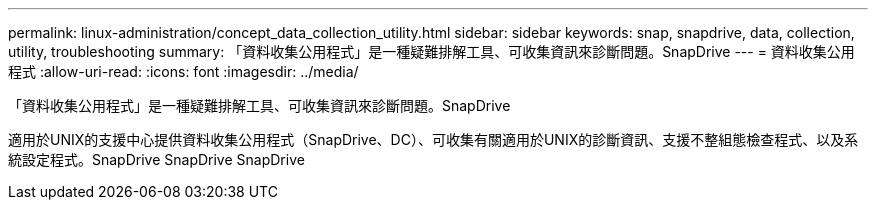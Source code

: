 ---
permalink: linux-administration/concept_data_collection_utility.html 
sidebar: sidebar 
keywords: snap, snapdrive, data, collection, utility, troubleshooting 
summary: 「資料收集公用程式」是一種疑難排解工具、可收集資訊來診斷問題。SnapDrive 
---
= 資料收集公用程式
:allow-uri-read: 
:icons: font
:imagesdir: ../media/


[role="lead"]
「資料收集公用程式」是一種疑難排解工具、可收集資訊來診斷問題。SnapDrive

適用於UNIX的支援中心提供資料收集公用程式（SnapDrive、DC）、可收集有關適用於UNIX的診斷資訊、支援不整組態檢查程式、以及系統設定程式。SnapDrive SnapDrive SnapDrive
